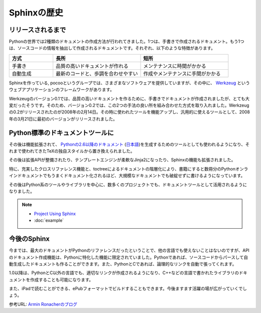 =============
Sphinxの歴史
=============

リリースされるまで
==================

Pythonの世界では2種類のドキュメントの作成方法が行われてきました。1つは、手書きで作成されるドキュメント。もう1つは、ソースコードの情報を抽出して作成されるドキュメントです。それぞれ、以下のような特徴があります。

.. list-table::
   :widths: 10 20 20
   :header-rows: 1

   * - 方式
     - 長所
     - 短所
   * - 手書き
     - 品質の高いドキュメントが作れる
     - メンテナンスに時間がかかる
   * - 自動生成
     - 最新のコードと、歩調を合わせやすい
     - 作成やメンテナンスに手間がかかる

.. image:: werkzeug.jpg

Sphinxを作っている, pocooというグループでは、さまざまなソフトウェアを提供していますが、その中に、 `Werkzeug <http://werkzeug.pocoo.org/>`_ というウェブアプリケーションのフレームワークがあります。

Werkzeugのバージョン0.1では、品質の高いドキュメントを作るために、手書きでドキュメントが作成されましたが、とても大変だったそうです。そのため、バージョン0.2では、この2つの手法の良い所を組み合わせた方式を取り入れました。Werkzeugの0.2がリリースされたのが2008年の2月14日。その時に使われたツールを機能アップし、汎用的に使えるツールとして、2008年の3月21日に最初のバージョンがリリースされました。

Python標準のドキュメントツールに
================================

その後は機能拡張されて、 `Pythonの2.6以降のドキュメント <http://docs.python.org/>`_ (`日本語 <http://docs.python.jp>`_)を生成するためのツールとしても使われるようになり、それまで使われてきたTeXの独自スタイルから置き換えられました。

.. image:: pythondoc.jpg

その後は拡張APIが整備されたり、テンプレートエンジンが柔軟なJinja2になったり、Sphinxの機能も拡張されました。

特に、充実したクロスリファレンス機能と、toctreeによるドキュメントの階層化により、書籍にすると数冊分のPythonオンラインドキュメントでもうまくドキュメント化されるほど、大規模なドキュメントでも破綻せずに書けるようになっています。

その後はPython系のツールやライブラリを中心に、数多くのプロジェクトでも、ドキュメントツールとして活用されるようになりました。

.. note::
   * `Project Using Sphinx <http://sphinx-doc.org/examples.html>`_
   * :doc:`example`

今後のSphinx
============

今までは、最大のドキュメントがPythonのリファレンスだったということで、他の言語でも使えないことはないのですが、APIのドキュメント作成機能は、Pythonに特化した機能に限定されていました。Pythonであれば、ソースコードからパースして自動生成したドキュメントも作ることができます。また、PythonとCであれば、論理的なリンクを自動で張ってくれます。

1.0以降は、PythonとC以外の言語でも、適切なリンクが作成されるようになり、C++などの言語で書かれたライブラリのドキュメントを作成することも可能になります。

また、iPadで読むことができる、ePubフォーマットでビルドすることもできます。今後ますます活躍の場が広がっていくでしょう。

参考URL: `Armin Ronacherのブログ <http://lucumr.pocoo.org/2008/3/21/sphinx-python-documentation-tool-released>`_
